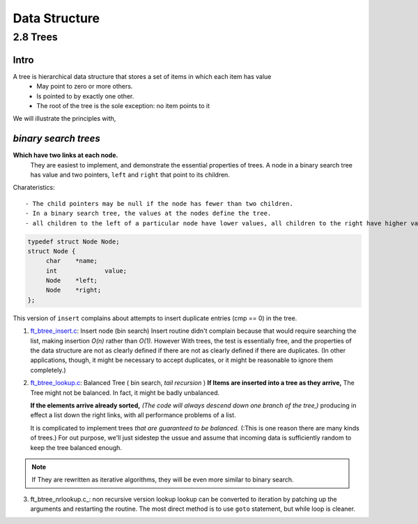 Data Structure
==============

2.8 Trees
---------

Intro
^^^^^

A tree is hierarchical data structure that stores a set of items in which each item has value
   - May point to zero or more others.
   - Is pointed to by exactly one other.
   - The root of the tree is the sole exception: no item points to it

We will illustrate the principles with,

*binary search trees* 
^^^^^^^^^^^^^^^^^^^^^

**Which have two links at each node.**
   They are easiest to implement, and demonstrate the essential properties of trees.
   A node in a binary search tree has value and two pointers, ``left`` and ``right`` that point to its children.

Charateristics::

   - The child pointers may be null if the node has fewer than two children.
   - In a binary search tree, the values at the nodes define the tree.
   - all children to the left of a particular node have lower values, all children to the right have higher values.

.. code-block:: c

   typedef struct Node Node;
   struct Node {
   	char	*name;
   	int		value;
   	Node	*left;
   	Node	*right;
   };

This version of ``insert`` complains about attempts to insert duplicate entries (cmp == 0) in the tree.

1. ft_btree_insert.c_: Insert node (bin search)
   Insert routine didn't complain because that would require searching the list, making insertion *O(n)* rather than *O(1).*
   However With trees, the test is essentially free,
   and the properties of the data structure are not as clearly defined if there are not as clearly defined if there are duplicates.
   (In other applications, though, it might be necessary to accept duplicates, or it might be reasonable to ignore them completely.)

2. ft_btree_lookup.c_: Balanced Tree ( bin search, *tail recursion* )
   **If Items are inserted into a tree as they arrive,**
   The Tree might not be balanced.
   In fact, it might be badly unbalanced.

   **If the elements arrive already sorted,**
   *(The code will always descend down one branch of the tree,)*
   producing in effect a list down the right links, with all performance problems of a list.

   It is complicated to implement trees *that are guaranteed to be balanced.*
   (:This is one reason there are many kinds of trees.)
   For out purpose, we'll just sidestep the ussue and assume that incoming data is sufficiently random to keep the tree balanced enough.

.. _ft_btree_insert.c: srcs/ft_btree_insert.c
.. _ft_btree_lookup.c: srcs/ft_btree_lookup.c

.. note::

   If They are rewritten as iterative algorithms,
   they will be even more similar to binary search.

3. ft_btree_nrlookup.c_: non recursive version lookup
   lookup can be converted to iteration by patching up the arguments and restarting the routine.
   The most direct method is to use ``goto`` statement,
   but while loop is cleaner.

